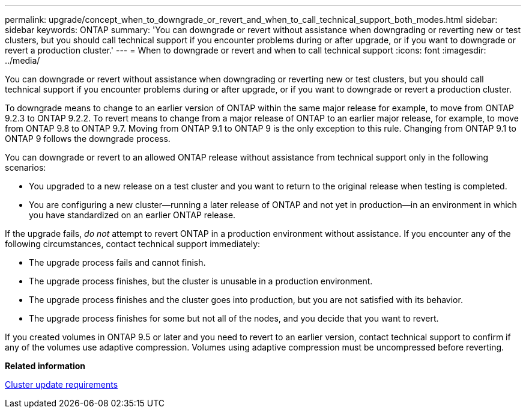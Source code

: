 ---
permalink: upgrade/concept_when_to_downgrade_or_revert_and_when_to_call_technical_support_both_modes.html
sidebar: sidebar
keywords: ONTAP
summary: 'You can downgrade or revert without assistance when downgrading or reverting new or test clusters, but you should call technical support if you encounter problems during or after upgrade, or if you want to downgrade or revert a production cluster.'
---
= When to downgrade or revert and when to call technical support
:icons: font
:imagesdir: ../media/

[.lead]
You can downgrade or revert without assistance when downgrading or reverting new or test clusters, but you should call technical support if you encounter problems during or after upgrade, or if you want to downgrade or revert a production cluster.

To downgrade means to change to an earlier version of ONTAP within the same major release for example, to move from ONTAP 9.2.3 to ONTAP 9.2.2. To revert means to change from a major release of ONTAP to an earlier major release, for example, to move from ONTAP 9.8 to ONTAP 9.7. Moving from ONTAP 9.1 to ONTAP 9 is the only exception to this rule. Changing from ONTAP 9.1 to ONTAP 9 follows the downgrade process.

You can downgrade or revert to an allowed ONTAP release without assistance from technical support only in the following scenarios:

* You upgraded to a new release on a test cluster and you want to return to the original release when testing is completed.
* You are configuring a new cluster--running a later release of ONTAP and not yet in production--in an environment in which you have standardized on an earlier ONTAP release.

If the upgrade fails, _do not_ attempt to revert ONTAP in a production environment without assistance. If you encounter any of the following circumstances, contact technical support immediately:

* The upgrade process fails and cannot finish.
* The upgrade process finishes, but the cluster is unusable in a production environment.
* The upgrade process finishes and the cluster goes into production, but you are not satisfied with its behavior.
* The upgrade process finishes for some but not all of the nodes, and you decide that you want to revert.

If you created volumes in ONTAP 9.5 or later and you need to revert to an earlier version, contact technical support to confirm if any of the volumes use adaptive compression. Volumes using adaptive compression must be uncompressed before reverting.

*Related information*

xref:concept_cluster_update_requirements.adoc[Cluster update requirements]

